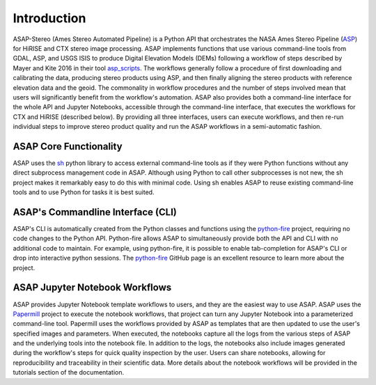 ============
Introduction
============

ASAP-Stereo (Ames Stereo Automated Pipeline) is a Python API
that orchestrates the NASA Ames Stereo Pipeline (ASP_) for HiRISE and CTX stereo image processing. 
ASAP implements functions that use various command-line tools from GDAL, ASP, and USGS ISIS to 
produce Digital Elevation Models (DEMs) following a workflow of steps described by
Mayer and Kite 2016 in their tool asp_scripts_. 
The workflows generally follow a procedure of first downloading and calibrating the data, 
producing stereo products using ASP, and then finally aligning the stereo products with 
reference elevation data and the geoid. The commonality in workflow procedures and the
number of steps involved mean that users will significantly benefit from the workflow's 
automation. ASAP also provides both a command-line interface for the whole API 
and Jupyter Notebooks, accessible through the command-line interface, that executes the workflows 
for CTX and HiRISE (described below). By providing all three interfaces, users can execute workflows,
and then re-run individual steps to improve stereo product quality and 
run the ASAP workflows in a semi-automatic fashion. 

.. _asp_scripts: https://github.com/USGS-Astrogeology/asp_scripts
.. _ASP: https://github.com/NeoGeographyToolkit/StereoPipeline

ASAP Core Functionality
-----------------------
ASAP uses the sh_ python library to access external command-line tools 
as if they were Python functions without any direct subprocess management code in ASAP.
Although using Python to call other subprocesses is not new, 
the sh project makes it remarkably easy to do this with minimal code.
Using sh enables ASAP to reuse existing command-line tools 
and to use Python for tasks it is best suited. 

.. _sh: https://github.com/amoffat/sh


ASAP's Commandline Interface (CLI)
----------------------------------

ASAP's CLI is automatically created from the Python classes
and functions using the python-fire_ project,
requiring no code changes to the Python API.
Python-fire allows ASAP to simultaneously provide both the 
API and CLI with no additional code to maintain.
For example, using python-fire, it is possible to enable tab-completion
for ASAP's CLI or drop into interactive python sessions. 
The python-fire_ GitHub page is an excellent resource to 
learn more about the project. 

.. _python-fire: https://github.com/google/python-fire


ASAP Jupyter Notebook Workflows
-------------------------------

ASAP provides Jupyter Notebook template workflows to users,
and they are the easiest way to use ASAP. 
ASAP uses the Papermill_ project to execute the notebook workflows, 
that project can turn any Jupyter Notebook into a parameterized command-line tool.
Papermill uses the workflows provided by ASAP as templates
that are then updated to use the user's specified images and parameters.
When executed, the notebooks capture all the logs from the various steps 
of ASAP and the underlying tools into the notebook file. 
In addition to the logs, the notebooks also include images generated during 
the workflow's steps for quick quality inspection by the user.
Users can share notebooks, allowing for reproducibility and traceability in their scientific data.
More details about the notebook workflows will be provided in the tutorials section of the documentation.


.. _Papermill: https://github.com/nteract/papermill
